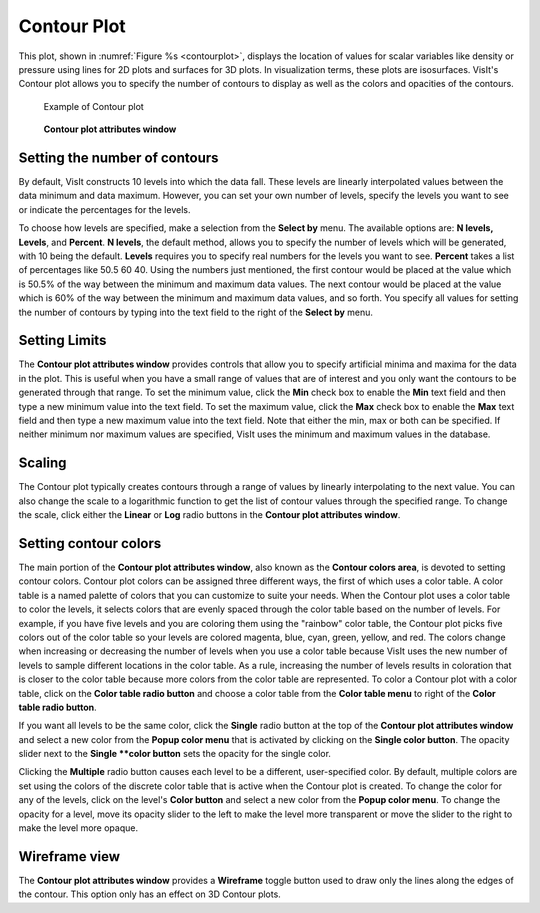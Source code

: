Contour Plot
~~~~~~~~~~~~

This plot, shown in :numref:`Figure %s <contourplot>`, displays the
location of values for scalar variables like density or pressure using
lines for 2D plots and surfaces for 3D plots. In visualization terms,
these plots are isosurfaces. VisIt's Contour plot allows you to specify
the number of contours to display as well as the colors and opacities
of the contours.

.. _contourplot:

.. figure:: ../images/contourplot.png

   Example of Contour plot

.. _contourwindow:

.. figure:: ../images/contourwindow.png

   **Contour plot attributes window**

Setting the number of contours
""""""""""""""""""""""""""""""

By default, VisIt constructs 10 levels into which the data fall. These
levels are linearly interpolated values between the data minimum and data
maximum. However, you can set your own number of levels, specify the
levels you want to see or indicate the percentages for the levels.

To choose how levels are specified, make a selection from the **Select by**
menu. The available options are: **N levels, Levels**, and **Percent**.
**N levels**, the default method, allows you to specify the number of
levels which will be generated, with 10 being the default.  **Levels**
requires you to specify real numbers for the levels you want to see.
**Percent** takes a list of percentages like 50.5 60 40. Using the
numbers just mentioned, the first contour would be placed at the value
which is 50.5% of the way between the minimum and maximum data values.
The next contour would be placed at the value which is 60% of the way
between the minimum and maximum data values, and so forth. You specify
all values for setting the number of contours by typing into the text
field to the right of the **Select by** menu.

Setting Limits
""""""""""""""

The **Contour plot attributes window** provides controls that allow you
to specify artificial minima and maxima for the data in the plot. This is
useful when you have a small range of values that are of interest and you
only want the contours to be generated through that range. To set the minimum
value, click the **Min** check box to enable the **Min** text field and then
type a new minimum value into the text field. To set the maximum value, click
the **Max** check box to enable the **Max** text field and then type a new
maximum value into the text field. Note that either the min, max or both can
be specified. If neither minimum nor maximum values are specified, VisIt
uses the minimum and maximum values in the database.  

Scaling
"""""""

The Contour plot typically creates contours through a range of values by
linearly interpolating to the next value. You can also change the scale to
a logarithmic function to get the list of contour values through the specified
range. To change the scale, click either the **Linear** or **Log**
radio buttons in the **Contour plot attributes window**.

Setting contour colors
""""""""""""""""""""""

The main portion of the **Contour plot attributes window**, also known as the
**Contour colors area**, is devoted to setting contour colors. Contour plot
colors can be assigned three different ways, the first of which uses a color
table. A color table is a named palette of colors that you can customize to
suite your needs. When the Contour plot uses a color table to color the levels,
it selects colors that are evenly spaced through the color table based on the
number of levels. For example, if you have five levels and you are coloring
them using the "rainbow" color table, the Contour plot picks five colors out
of the color table so your levels are colored magenta, blue, cyan, green,
yellow, and red. The colors change when increasing or decreasing the number of
levels when you use a color table because VisIt uses the new number of levels
to sample different locations in the color table. As a rule, increasing the
number of levels results in coloration that is closer to the color table
because more colors from the color table are represented. To color a Contour
plot with a color table, click on the **Color table radio button** and choose
a color table from the **Color table menu** to right of the
**Color table radio button**.

If you want all levels to be the same color, click the **Single** radio button
at the top of the **Contour plot attributes window** and select a new color from
the **Popup color menu** that is activated by clicking on the
**Single color button**. The opacity slider next to the **Single **color button**
sets the opacity for the single color.

Clicking the **Multiple** radio button causes each level to be a different,
user-specified color. By default, multiple colors are set using the colors of the
discrete color table that is active when the Contour plot is created. To change
the color for any of the levels, click on the level's **Color button** and select
a new color from the **Popup color menu**. To change the opacity for a level,
move its opacity slider to the left to make the level more transparent or move
the slider to the right to make the level more opaque.  

Wireframe view
""""""""""""""

The **Contour plot attributes window** provides a **Wireframe** toggle button
used to draw only the lines along the edges of the contour. This option only
has an effect on 3D Contour plots.
